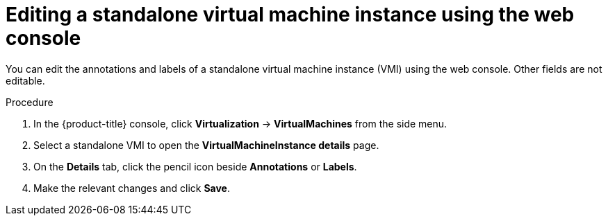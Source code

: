 // Module included in the following assemblies:
//
// * virt/virtual_machines/virt-manage-vmis.adoc

:_mod-docs-content-type: PROCEDURE
[id="virt-editing-vmis-web_{context}"]
= Editing a standalone virtual machine instance using the web console

You can edit the annotations and labels of a standalone virtual machine instance (VMI) using the web console. Other fields are not editable.

.Procedure

. In the {product-title} console, click *Virtualization* -> *VirtualMachines* from the side menu.

. Select a standalone VMI to open the *VirtualMachineInstance details* page.

. On the *Details* tab, click the pencil icon beside *Annotations* or *Labels*.

. Make the relevant changes and click *Save*.
